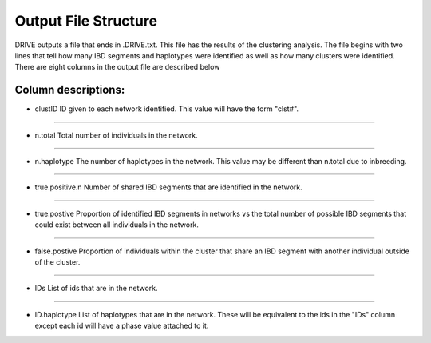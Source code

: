 .. raw:: html

    <style> .yellow {color:yellow; font-weight:bold;} </style>

.. role:: yellow

Output File Structure
=====================

DRIVE outputs a file that ends in .DRIVE.txt. This file has the results of the clustering analysis. The file begins with two lines that tell how many IBD segments and haplotypes were identified as well as how many clusters were identified. There are eight columns in the output file are described below

Column descriptions:
--------------------
* :yellow:`clustID` ID given to each network identified. This value will have the form "clst#".

----

* :yellow:`n.total` Total number of individuals in the network.

----

* :yellow:`n.haplotype` The number of haplotypes in the network. This value may be different than n.total due to inbreeding.

----

* :yellow:`true.positive.n` Number of shared IBD segments that are identified in the network. 

----

* :yellow:`true.postive` Proportion of identified IBD segments in networks vs the total number of possible IBD segments that could exist between all individuals in the network.

----

* :yellow:`false.postive` Proportion of individuals within the cluster that share an IBD segment with another individual outside of the cluster.

----

* :yellow:`IDs` List of ids that are in the network. 

----

* :yellow:`ID.haplotype` List of haplotypes that are in the network. These will be equivalent to the ids in the "IDs" column except each id will have a phase value attached to it.